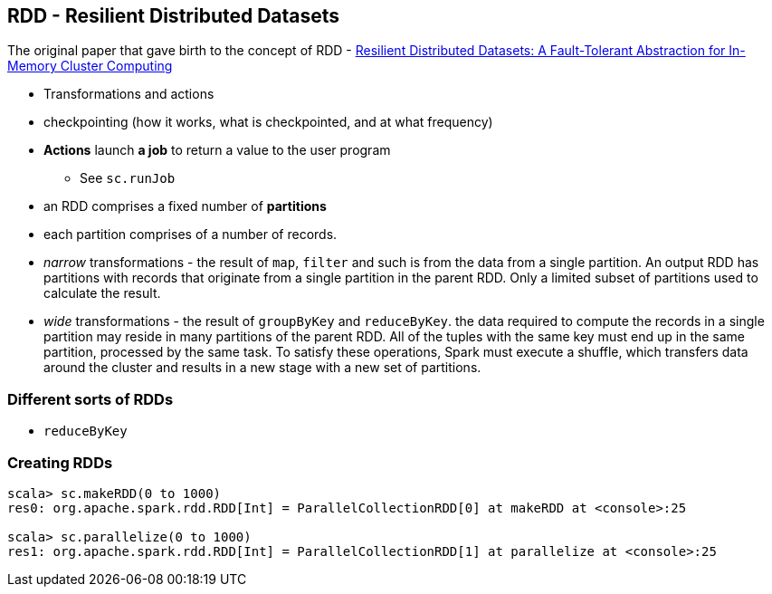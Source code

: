 == RDD - Resilient Distributed Datasets

The original paper that gave birth to the concept of RDD - https://www.cs.berkeley.edu/~matei/papers/2012/nsdi_spark.pdf[Resilient Distributed Datasets: A Fault-Tolerant Abstraction for
In-Memory Cluster Computing]

* Transformations and actions
* checkpointing (how it works, what is checkpointed, and at what frequency)

* *Actions* launch *a job* to return a value to the user program
** See `sc.runJob`
* an RDD comprises a fixed number of *partitions*
* each partition comprises of a number of records.
* _narrow_ transformations - the result of `map`, `filter` and such is from the data from a single partition. An output RDD has partitions with records that originate from a single partition in the parent RDD. Only a limited subset of partitions used to calculate the result.
* _wide_ transformations - the result of `groupByKey` and `reduceByKey`. the data required to compute the records in a single partition may reside in many partitions of the parent RDD. All of the tuples with the same key must end up in the same partition, processed by the same task. To satisfy these operations, Spark must execute a shuffle, which transfers data around the cluster and results in a new stage with a new set of partitions.

=== Different sorts of RDDs

* `reduceByKey`

=== Creating RDDs

```
scala> sc.makeRDD(0 to 1000)
res0: org.apache.spark.rdd.RDD[Int] = ParallelCollectionRDD[0] at makeRDD at <console>:25

scala> sc.parallelize(0 to 1000)
res1: org.apache.spark.rdd.RDD[Int] = ParallelCollectionRDD[1] at parallelize at <console>:25
```
